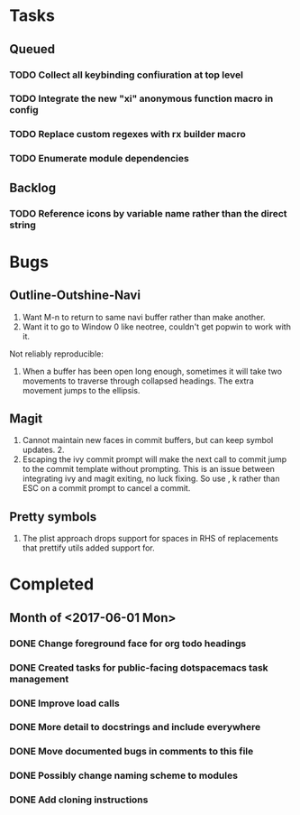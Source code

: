* Tasks
** Queued
*** TODO Collect all keybinding confiuration at top level
*** TODO Integrate the new "xi" anonymous function macro in config
*** TODO Replace custom regexes with rx builder macro
*** TODO Enumerate module dependencies
** Backlog
*** TODO Reference icons by variable name rather than the direct string
* Bugs
** Outline-Outshine-Navi

1. Want M-n to return to same navi buffer rather than make another.
2. Want it to go to Window 0 like neotree, couldn't get popwin to work with it.

Not reliably reproducible:
1. When a buffer has been open long enough, sometimes it will take two movements
   to traverse through collapsed headings. The extra movement jumps to the
   ellipsis.

** Magit

1. Cannot maintain new faces in commit buffers, but can keep symbol updates. 2.
2. Escaping the ivy commit prompt will make the next call to commit jump to the
   commit template without prompting. This is an issue between integrating ivy
   and magit exiting, no luck fixing. So use , k rather than ESC on a commit
   prompt to cancel a commit.

** Pretty symbols

1. The plist approach drops support for spaces in RHS of replacements that
   prettify utils added support for.

* Completed
** Month of <2017-06-01 Mon>
*** DONE Change foreground face for org todo headings
    CLOSED: [2017-06-24 Sat 09:00]
*** DONE Created tasks for public-facing dotspacemacs task management
    CLOSED: [2017-06-10 Sat 14:36]
*** DONE Improve load calls
    CLOSED: [2017-06-10 Sat 17:55]
*** DONE More detail to docstrings and include everywhere
    CLOSED: [2017-06-10 Sat 21:33]
*** DONE Move documented bugs in comments to this file
    CLOSED: [2017-06-10 Sat 21:33]
*** DONE Possibly change naming scheme to modules
    CLOSED: [2017-06-10 Sat 21:33]
*** DONE Add cloning instructions
    CLOSED: [2017-06-10 Sat 21:38]
